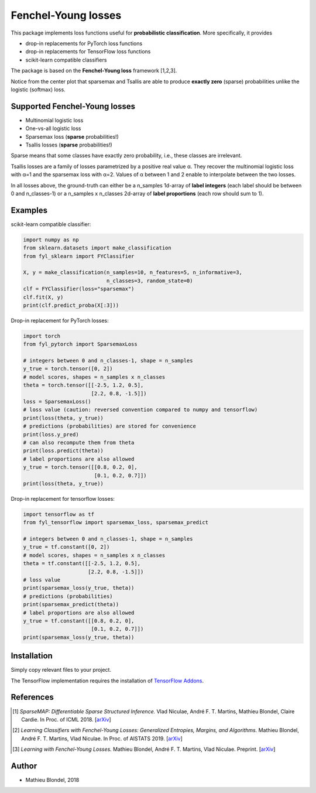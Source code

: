 .. -*- mode: rst -*-

Fenchel-Young losses
=====================

This package implements loss functions useful for **probabilistic classification**. More specifically, it provides

* drop-in replacements for PyTorch loss functions
* drop-in replacements for TensorFlow loss functions
* scikit-learn compatible classifiers

The package is based on the **Fenchel-Young loss** framework [1,2,3].

.. image:: examples/tsallis.png
   :alt: Tsallis losses
   :align: center

Notice from the center plot that sparsemax and Tsallis are able to produce **exactly zero** (sparse) probabilities unlike the logistic (softmax) loss.

Supported Fenchel-Young losses
------------------------------

* Multinomial logistic loss
* One-vs-all logistic loss
* Sparsemax loss (**sparse** probabilities!)
* Tsallis losses (**sparse** probabilities!)

Sparse means that some classes have exactly zero probability, i.e., these classes are irrelevant.

Tsallis losses are a family of losses parametrized by a positive real value α. They recover the multinomial logistic loss with α=1 and the sparsemax loss with α=2. Values of α between 1 and 2 enable to interpolate between the two losses.

In all losses above, the ground-truth can either be a n_samples 1d-array of **label integers** (each label should be between 0 and n_classes-1) or a n_samples x n_classes 2d-array of **label proportions** (each row should sum to 1).

Examples
---------

scikit-learn compatible classifier:

.. code-block:: python

  import numpy as np
  from sklearn.datasets import make_classification
  from fyl_sklearn import FYClassifier

  X, y = make_classification(n_samples=10, n_features=5, n_informative=3,
                             n_classes=3, random_state=0)
  clf = FYClassifier(loss="sparsemax")
  clf.fit(X, y)
  print(clf.predict_proba(X[:3]))

Drop-in replacement for PyTorch losses:

.. code-block:: python

  import torch
  from fyl_pytorch import SparsemaxLoss

  # integers between 0 and n_classes-1, shape = n_samples
  y_true = torch.tensor([0, 2])
  # model scores, shapes = n_samples x n_classes
  theta = torch.tensor([[-2.5, 1.2, 0.5],
                        [2.2, 0.8, -1.5]])
  loss = SparsemaxLoss()
  # loss value (caution: reversed convention compared to numpy and tensorflow)
  print(loss(theta, y_true))
  # predictions (probabilities) are stored for convenience
  print(loss.y_pred)
  # can also recompute them from theta
  print(loss.predict(theta))
  # label proportions are also allowed
  y_true = torch.tensor([[0.8, 0.2, 0],
                         [0.1, 0.2, 0.7]])
  print(loss(theta, y_true))

Drop-in replacement for tensorflow losses:

.. code-block:: python

  import tensorflow as tf
  from fyl_tensorflow import sparsemax_loss, sparsemax_predict

  # integers between 0 and n_classes-1, shape = n_samples
  y_true = tf.constant([0, 2])
  # model scores, shapes = n_samples x n_classes
  theta = tf.constant([[-2.5, 1.2, 0.5],
                       [2.2, 0.8, -1.5]])
  # loss value
  print(sparsemax_loss(y_true, theta))
  # predictions (probabilities)
  print(sparsemax_predict(theta))
  # label proportions are also allowed
  y_true = tf.constant([[0.8, 0.2, 0],
                        [0.1, 0.2, 0.7]])
  print(sparsemax_loss(y_true, theta))

Installation
------------

Simply copy relevant files to your project.

The TensorFlow implementation requires the installation of `TensorFlow Addons <https://github.com/tensorflow/addons>`_.

References
----------

.. [1] *SparseMAP: Differentiable Sparse Structured Inference.*
        Vlad Niculae, André F. T. Martins, Mathieu Blondel, Claire Cardie.
        In Proc. of ICML 2018.
        [`arXiv <https://arxiv.org/abs/1802.04223>`_]

.. [2] *Learning Classifiers with Fenchel-Young Losses: Generalized Entropies, Margins, and Algorithms.*
        Mathieu Blondel, André F. T. Martins, Vlad Niculae.
        In Proc. of AISTATS 2019.
        [`arXiv <https://arxiv.org/abs/1805.09717>`_]
        
.. [3] *Learning with Fenchel-Young Losses.*
        Mathieu Blondel, André F. T. Martins, Vlad Niculae.
        Preprint.
        [`arXiv <https://arxiv.org/abs/1901.02324>`_]
        
Author
------

- Mathieu Blondel, 2018
